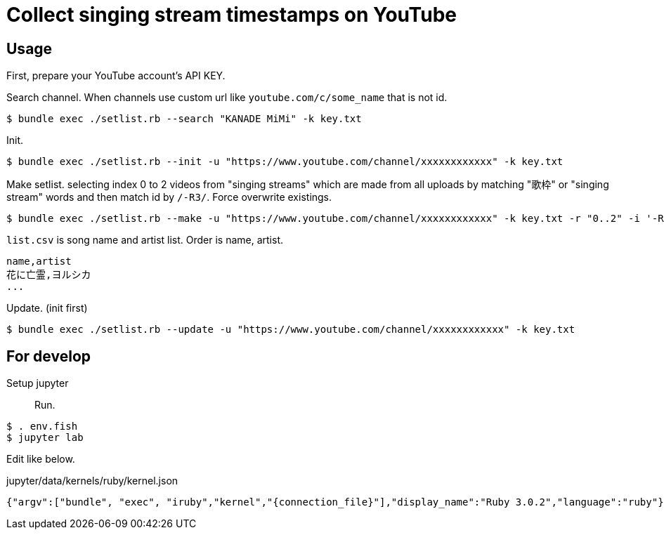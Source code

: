 = Collect singing stream timestamps on YouTube

== Usage

First, prepare your YouTube account's API KEY.

Search channel. When channels use custom url like `youtube.com/c/some_name` that is not id.
[source, bash]
----
$ bundle exec ./setlist.rb --search "KANADE MiMi" -k key.txt
----

Init.
[source, bash]
----
$ bundle exec ./setlist.rb --init -u "https://www.youtube.com/channel/xxxxxxxxxxxx" -k key.txt
----

Make setlist. selecting index 0 to 2 videos from "singing streams" which are made from all uploads by matching "歌枠" or "singing stream" words and then match id by `/-R3/`. Force overwrite existings.
[source, bash]
----
$ bundle exec ./setlist.rb --make -u "https://www.youtube.com/channel/xxxxxxxxxxxx" -k key.txt -r "0..2" -i '-R3' -d list.csv -f
----

`list.csv` is song name and artist list. Order is name, artist.
[source, bash]
----
name,artist
花に亡霊,ヨルシカ
...
----

Update. (init first)
[source, bash]
----
$ bundle exec ./setlist.rb --update -u "https://www.youtube.com/channel/xxxxxxxxxxxx" -k key.txt
----

== For develop

Setup jupyter::

Run.
[source, fish]
----
$ . env.fish
$ jupyter lab
----

Edit like below.

.jupyter/data/kernels/ruby/kernel.json
----
{"argv":["bundle", "exec", "iruby","kernel","{connection_file}"],"display_name":"Ruby 3.0.2","language":"ruby"}
----
